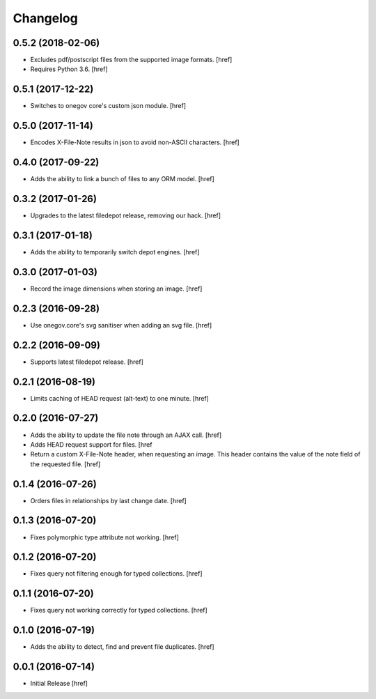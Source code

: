 Changelog
---------

0.5.2 (2018-02-06)
~~~~~~~~~~~~~~~~~~~

- Excludes pdf/postscript files from the supported image formats.
  [href]

- Requires Python 3.6.
  [href]

0.5.1 (2017-12-22)
~~~~~~~~~~~~~~~~~~~

- Switches to onegov core's custom json module.
  [href]

0.5.0 (2017-11-14)
~~~~~~~~~~~~~~~~~~~

- Encodes X-File-Note results in json to avoid non-ASCII characters.
  [href]

0.4.0 (2017-09-22)
~~~~~~~~~~~~~~~~~~~

- Adds the ability to link a bunch of files to any ORM model.
  [href]

0.3.2 (2017-01-26)
~~~~~~~~~~~~~~~~~~~

- Upgrades to the latest filedepot release, removing our hack.
  [href]

0.3.1 (2017-01-18)
~~~~~~~~~~~~~~~~~~~

- Adds the ability to temporarily switch depot engines.
  [href]

0.3.0 (2017-01-03)
~~~~~~~~~~~~~~~~~~~

- Record the image dimensions when storing an image.
  [href]

0.2.3 (2016-09-28)
~~~~~~~~~~~~~~~~~~~

- Use onegov.core's svg sanitiser when adding an svg file.
  [href]

0.2.2 (2016-09-09)
~~~~~~~~~~~~~~~~~~~

- Supports latest filedepot release.
  [href]

0.2.1 (2016-08-19)
~~~~~~~~~~~~~~~~~~~

- Limits caching of HEAD request (alt-text) to one minute.
  [href]

0.2.0 (2016-07-27)
~~~~~~~~~~~~~~~~~~~

- Adds the ability to update the file note through an AJAX call.
  [href]

- Adds HEAD request support for files.
  [href

- Return a custom X-File-Note header, when requesting an image. This header
  contains the value of the note field of the requested file.
  [href]

0.1.4 (2016-07-26)
~~~~~~~~~~~~~~~~~~~

- Orders files in relationships by last change date.
  [href]

0.1.3 (2016-07-20)
~~~~~~~~~~~~~~~~~~~

- Fixes polymorphic type attribute not working.
  [href]

0.1.2 (2016-07-20)
~~~~~~~~~~~~~~~~~~~

- Fixes query not filtering enough for typed collections.
  [href]

0.1.1 (2016-07-20)
~~~~~~~~~~~~~~~~~~~

- Fixes query not working correctly for typed collections.
  [href]

0.1.0 (2016-07-19)
~~~~~~~~~~~~~~~~~~~

- Adds the ability to detect, find and prevent file duplicates.
  [href]

0.0.1 (2016-07-14)
~~~~~~~~~~~~~~~~~~~

- Initial Release
  [href]